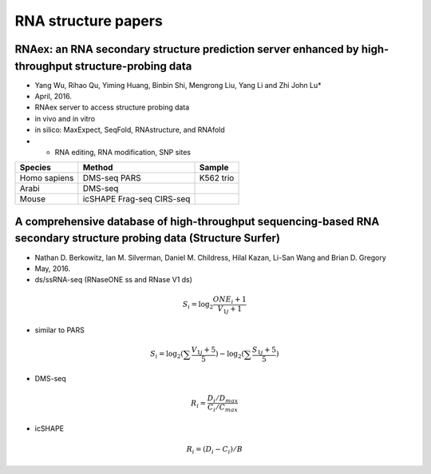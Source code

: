 RNA structure papers
============

RNAex: an RNA secondary structure prediction server enhanced by high-throughput structure-probing data
-----------


* Yang Wu, Rihao Qu, Yiming Huang, Binbin Shi, Mengrong Liu, Yang Li and Zhi John Lu*
* April, 2016.
* RNAex server to access structure probing data
* in vivo and in vitro 
* in silico: MaxExpect, SeqFold, RNAstructure, and RNAfold
* + RNA editing, RNA modification, SNP sites

============= ========= ==============
Species        Method    Sample
============= ========= ==============
Homo sapiens   DMS-seq   K562
               PARS      trio
Arabi          DMS-seq   
Mouse          icSHAPE
               Frag-seq
               CIRS-seq   

============= ========= ==============


A comprehensive database of high-throughput sequencing-based RNA secondary structure probing data (Structure Surfer)
------------
* Nathan D. Berkowitz, Ian M. Silverman, Daniel M. Childress, Hilal Kazan, Li-San Wang and Brian D. Gregory
* May, 2016.
* ds/ssRNA-seq (RNaseONE ss and RNase V1 ds)
.. math::

	S_i = \log_2 \frac{ONE_i + 1}{V_{1j}+1}


* similar to PARS
.. math::

	S_i = \log_2 (\sum \frac{V_{1j}+5}{5} )- \log_2 (\sum \frac{S_{1j}+5}{5})


* DMS-seq
.. math::

	R_i = \frac{D_i / D_{max}}{C_i / C_{max}}

* icSHAPE
.. math::

	R_i = (D_i - C_i) / B


